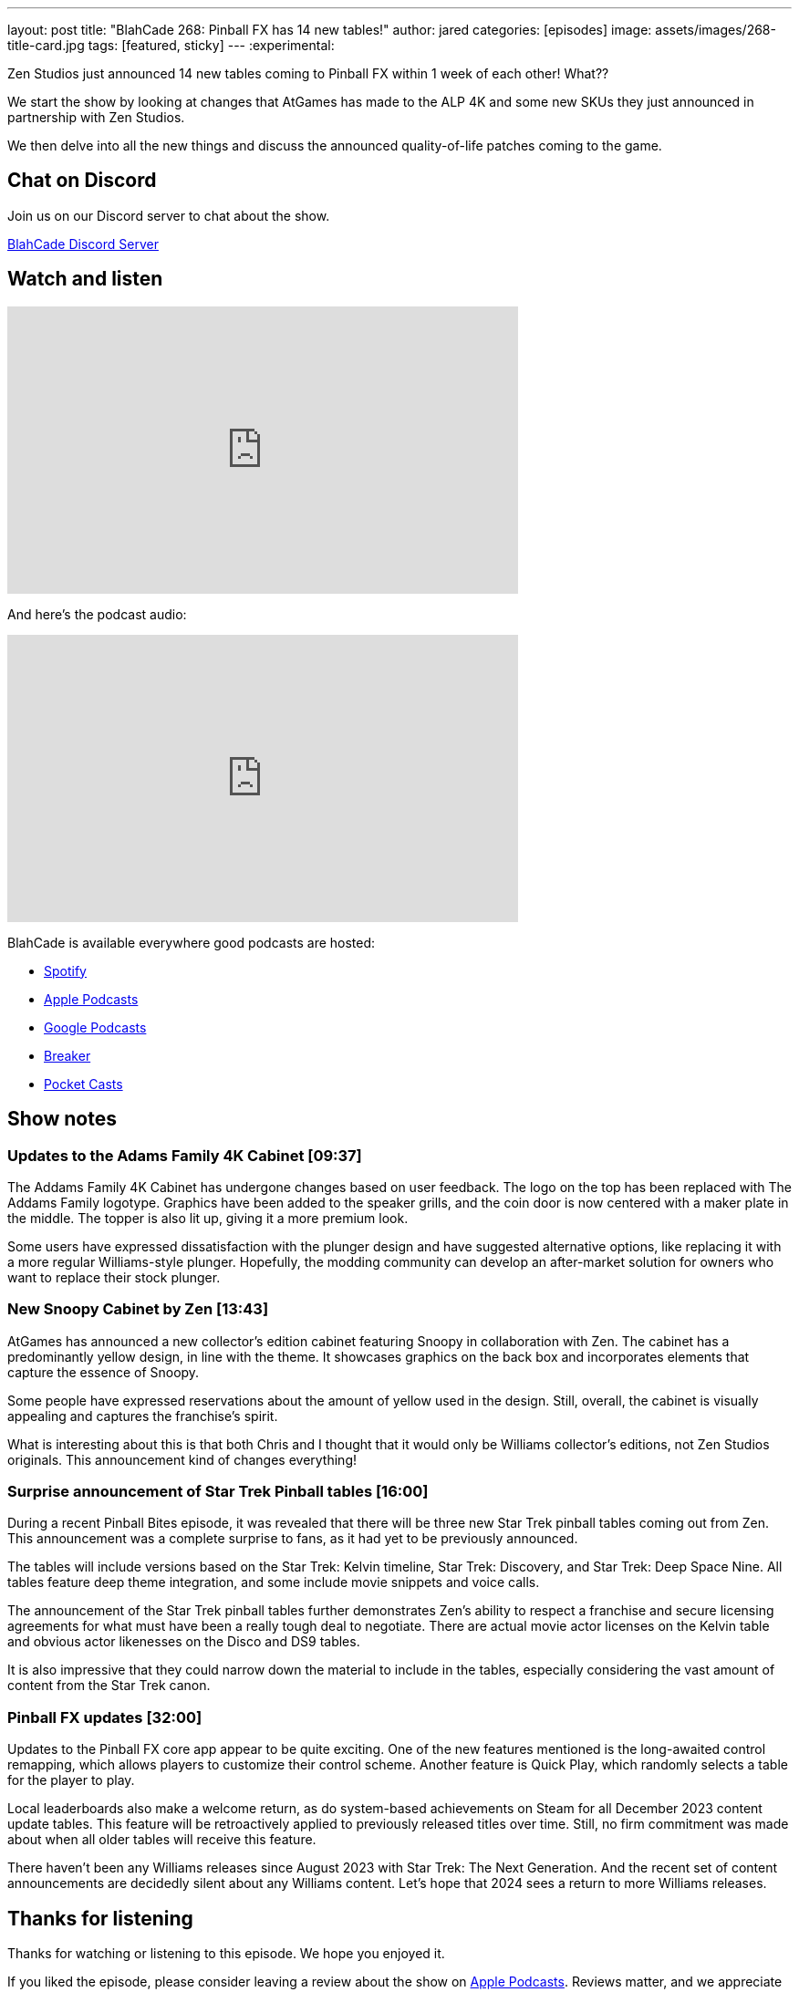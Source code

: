 ---
layout: post
title:  "BlahCade 268: Pinball FX has 14 new tables!"
author: jared
categories: [episodes]
image: assets/images/268-title-card.jpg
tags: [featured, sticky]
---
:experimental:

Zen Studios just announced 14 new tables coming to Pinball FX within 1 week of each other! 
What?? 

We start the show by looking at changes that AtGames has made to the ALP 4K and some new SKUs they just announced in partnership with Zen Studios.

We then delve into all the new things and discuss the announced quality-of-life patches coming to the game. 

== Chat on Discord

Join us on our Discord server to chat about the show.

https://discord.gg/c6HmDcQhpq[BlahCade Discord Server]

== Watch and listen

video::3YLdt8HVVRk[youtube, width=560, height=315]

And here's the podcast audio:

++++
<iframe src="https://podcasters.spotify.com/pod/show/blahcade-pinball-podcast/embed/episodes/Pinball-FX-has-14-new-tables-e2dcf56/a-aaoj44s" height="315px" width="560px" frameborder="0" scrolling="no"></iframe>
++++

BlahCade is available everywhere good podcasts are hosted:

* https://open.spotify.com/show/0Kw9Ccr7adJdDsF4mBQqSu[Spotify]

* https://podcasts.apple.com/us/podcast/blahcade-podcast/id1039748922?uo=4[Apple Podcasts]

* https://podcasts.google.com/feed/aHR0cHM6Ly9zaG91dGVuZ2luZS5jb20vQmxhaENhZGVQb2RjYXN0LnhtbA?sa=X&ved=0CAMQ4aUDahgKEwjYtqi8sIX1AhUAAAAAHQAAAAAQlgI[Google Podcasts]

* https://www.breaker.audio/blahcade-podcast[Breaker]

* https://pca.st/jilmqg24[Pocket Casts]

== Show notes
 
=== Updates to the Adams Family 4K Cabinet [09:37]

The Addams Family 4K Cabinet has undergone changes based on user feedback. 
The logo on the top has been replaced with The Addams Family logotype. 
Graphics have been added to the speaker grills, and the coin door is now centered with a maker plate in the middle. 
The topper is also lit up, giving it a more premium look. 

Some users have expressed dissatisfaction with the plunger design and have suggested alternative options, like replacing it with a more regular Williams-style plunger. 
Hopefully, the modding community can develop an after-market solution for owners who want to replace their stock plunger.

=== New Snoopy Cabinet by Zen [13:43]

AtGames has announced a new collector's edition cabinet featuring Snoopy in collaboration with Zen. 
The cabinet has a predominantly yellow design, in line with the theme. 
It showcases graphics on the back box and incorporates elements that capture the essence of Snoopy. 

Some people have expressed reservations about the amount of yellow used in the design. Still, overall, the cabinet is visually appealing and captures the franchise's spirit. 

What is interesting about this is that both Chris and I thought that it would only be Williams collector's editions, not Zen Studios originals. 
This announcement kind of changes everything!

=== Surprise announcement of Star Trek Pinball tables [16:00]

During a recent Pinball Bites episode, it was revealed that there will be three new Star Trek pinball tables coming out from Zen. This announcement was a complete surprise to fans, as it had yet to be previously announced. 

The tables will include versions based on the Star Trek: Kelvin timeline, Star Trek: Discovery, and Star Trek: Deep Space Nine. 
All tables feature deep theme integration, and some include movie snippets and voice calls.

The announcement of the Star Trek pinball tables further demonstrates Zen's ability to respect a franchise and secure licensing agreements for what must have been a really tough deal to negotiate. 
There are actual movie actor licenses on the Kelvin table and obvious actor likenesses on the Disco and DS9 tables. 

It is also impressive that they could narrow down the material to include in the tables, especially considering the vast amount of content from the Star Trek canon. 

=== Pinball FX updates [32:00]

Updates to the Pinball FX core app appear to be quite exciting. 
One of the new features mentioned is the long-awaited control remapping, which allows players to customize their control scheme. 
Another feature is Quick Play, which randomly selects a table for the player to play.

Local leaderboards also make a welcome return, as do system-based achievements on Steam for all December 2023 content update tables.
This feature will be retroactively applied to previously released titles over time. Still, no firm commitment was made about when all older tables will receive this feature.

There haven't been any Williams releases since August 2023 with Star Trek: The Next Generation.
And the recent set of content announcements are decidedly silent about any Williams content.
Let's hope that 2024 sees a return to more Williams releases.
             
== Thanks for listening

Thanks for watching or listening to this episode. 
We hope you enjoyed it.

If you liked the episode, please consider leaving a review about the show on https://podcasts.apple.com/au/podcast/blahcade-podcast/id1039748922[Apple Podcasts^]. 
Reviews matter, and we appreciate the time you invest in writing them.

If you want to https://www.blahcadepinball.com/support-the-show.html[Say thanks^] for this episode, click the link to learn how to help the show.

To make your digital pinball cabinet look amazing, why not use our https://www.blahcadepinball.com/backglass.html[Cabinet backbox art^] for your build?